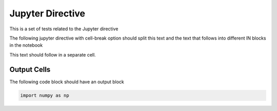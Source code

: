 Jupyter Directive
=================

This is a set of tests related to the Jupyter directive

The following jupyter directive with cell-break option should
split this text and the text that follows into different IN
blocks in the notebook

.. jupyter::
   :cell-break:

This text should follow in a separate cell.

Output Cells
------------

The following code block should have an output block

.. code-block:: python3

    import numpy as np 

.. jupyter::
   :type: output

   This text is in an output block
   that contains two lines of text